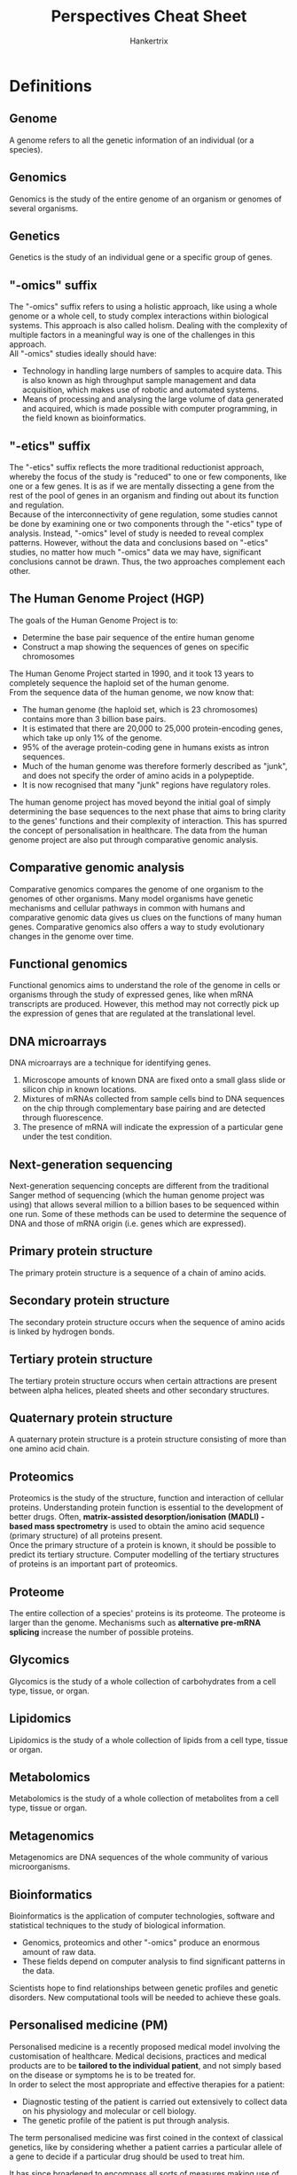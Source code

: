 #+TITLE: Perspectives Cheat Sheet
#+AUTHOR: Hankertrix
#+STARTUP: showeverything
#+OPTIONS: toc:2

\newpage

* Definitions

** Genome
A genome refers to all the genetic information of an individual (or a species).

** Genomics
Genomics is the study of the entire genome of an organism or genomes of several organisms.

** Genetics
Genetics is the study of an individual gene or a specific group of genes.

** "-omics" suffix
The "-omics" suffix refers to using a holistic approach, like using a whole genome or a whole cell, to study complex interactions within biological systems. This approach is also called holism. Dealing with the complexity of multiple factors in a meaningful way is one of the challenges in this approach.
\\

All "-omics" studies ideally should have:
- Technology in handling large numbers of samples to acquire data. This is also known as high throughput sample management and data acquisition, which makes use of robotic and automated systems.
- Means of processing and analysing the large volume of data generated and acquired, which is made possible with computer programming, in the field known as bioinformatics.

\newpage

** "-etics" suffix
The "-etics" suffix reflects the more traditional reductionist approach, whereby the focus of the study is "reduced" to one or few components, like one or a few genes. It is as if we are mentally dissecting a gene from the rest of the pool of genes in an organism and finding out about its function and regulation.
\\

Because of the interconnectivity of gene regulation, some studies cannot be done by examining one or two components through the "-etics" type of analysis. Instead, "-omics" level of study is needed to reveal complex patterns. However, without the data and conclusions based on "-etics" studies, no matter how much "-omics" data we may have, significant conclusions cannot be drawn. Thus, the two approaches complement each other.

\newpage

** The Human Genome Project (HGP)
The goals of the Human Genome Project is to:
- Determine the base pair sequence of the entire human genome
- Construct a map showing the sequences of genes on specific chromosomes

The Human Genome Project started in 1990, and it took 13 years to completely sequence the haploid set of the human genome.
\\

From the sequence data of the human genome, we now know that:
- The human genome (the haploid set, which is 23 chromosomes) contains more than 3 billion base pairs.
- It is estimated that there are 20,000 to 25,000 protein-encoding genes, which take up only 1% of the genome.
- 95% of the average protein-coding gene in humans exists as intron sequences.
- Much of the human genome was therefore formerly described as "junk", and does not specify the order of amino acids in a polypeptide.
- It is now recognised that many "junk" regions have regulatory roles.

The human genome project has moved beyond the initial goal of simply determining the base sequences to the next phase that aims to bring clarity to the genes' functions and their complexity of interaction. This has spurred the concept of personalisation in healthcare. The data from the human genome project are also put through comparative genomic analysis.

** Comparative genomic analysis
Comparative genomics compares the genome of one organism to the genomes of other organisms. Many model organisms have genetic mechanisms and cellular pathways in common with humans and comparative genomic data gives us clues on the functions of many human genes. Comparative genomics also offers a way to study evolutionary changes in the genome over time.

** Functional genomics
Functional genomics aims to understand the role of the genome in cells or organisms through the study of expressed genes, like when mRNA transcripts are produced. However, this method may not correctly pick up the expression of genes that are regulated at the translational level.

** DNA microarrays
DNA microarrays are a technique for identifying genes.
1. Microscope amounts of known DNA are fixed onto a small glass slide or silicon chip in known locations.
2. Mixtures of mRNAs collected from sample cells bind to DNA sequences on the chip through complementary base pairing and are detected through fluorescence.
3. The presence of mRNA will indicate the expression of a particular gene under the test condition.

** Next-generation sequencing
Next-generation sequencing concepts are different from the traditional Sanger method of sequencing (which the human genome project was using) that allows several million to a billion bases to be sequenced within one run. Some of these methods can be used to determine the sequence of DNA and those of mRNA origin (i.e. genes which are expressed).

** Primary protein structure
The primary protein structure is a sequence of a chain of amino acids.

** Secondary protein structure
The secondary protein structure occurs when the sequence of amino acids is linked by hydrogen bonds.

** Tertiary protein structure
The tertiary protein structure occurs when certain attractions are present between alpha helices, pleated sheets and other secondary structures.

** Quaternary protein structure
A quaternary protein structure is a protein structure consisting of more than one amino acid chain.

** Proteomics
Proteomics is the study of the structure, function and interaction of cellular proteins. Understanding protein function is essential to the development of better drugs. Often, *matrix-assisted desorption/ionisation (MADLI) - based mass spectrometry* is used to obtain the amino acid sequence (primary structure) of all proteins present.
\\

Once the primary structure of a protein is known, it should be possible to predict its tertiary structure. Computer modelling of the tertiary structures of proteins is an important part of proteomics.

** Proteome
The entire collection of a species' proteins is its proteome. The proteome is larger than the genome. Mechanisms such as *alternative pre-mRNA splicing* increase the number of possible proteins.

** Glycomics
Glycomics is the study of a whole collection of carbohydrates from a cell type, tissue, or organ.

** Lipidomics
Lipidomics is the study of a whole collection of lipids from a cell type, tissue or organ.

** Metabolomics
Metabolomics is the study of a whole collection of metabolites from a cell type, tissue or organ.

** Metagenomics
Metagenomics are DNA sequences of the whole community of various microorganisms.

** Bioinformatics
Bioinformatics is the application of computer technologies, software and statistical techniques to the study of biological information.
- Genomics, proteomics and other "-omics" produce an enormous amount of raw data.
- These fields depend on computer analysis to find significant patterns in the data.

Scientists hope to find relationships between genetic profiles and genetic disorders. New computational tools will be needed to achieve these goals.

** Personalised medicine (PM)
Personalised medicine is a recently proposed medical model involving the customisation of healthcare. Medical decisions, practices and medical products are to be *tailored to the individual patient*, and not simply based on the disease or symptoms he is to be treated for.
\\

In order to select the most appropriate and effective therapies for a patient:
- Diagnostic testing of the patient is carried out extensively to collect data on his physiology and molecular or cell biology.
- The genetic profile of the patient is put through analysis.

The term personalised medicine was first coined in the context of classical genetics, like by considering whether a patient carries a particular allele of a gene to decide if a particular drug should be used to treat him.

It has since broadened to encompass all sorts of measures making use of systems biology (the "-omics") approach, thanks to the progress made with the Human Genome Project (HGP).

\newpage

*** Rationale for the systems biology ("-omics") approach
- Most of the genetic variation between individuals has no effect on health. Looking at specific genetic variations may not reveal much.
- However, an individual's health is a combined product of genetic variation, personal behaviours and influences from the environment. The collective outcome of these influences is better revealed at the systems biology level.
- The combination of genetic variations of an individual affects the responsiveness to some drugs. For example, most cancer drugs are only effective in 25% of patients, and some anti-depression drugs are effective in only 60% of patients.
- These differences in the responsiveness to drugs are not revealed through a single gene analysis of the patient, but possibly through a genomic level of analysis.

*** Reliance on "-omics" technology
Modern personalised medicine relies on technology that confirms a patient's fundamental biology holistically at the DNA, RNA, protein and metabolite levels, which then leads to confirming a disease and diagnostic approach. For example:
- Genome sequencing can reveal mutations in DNA that influence diseases.
- Transcriptomic analysis can show which RNAs are involved with specific diseases.
- Variations in specific proteins that are drug targets may reveal whether this drug is effective with this patient.
- Analysis of metabolomics profiles may reveal the type, extent and severity of the disease.

\newpage

*** Challenges
- We still do not know enough to make holistic patient profiling and treatment customisation. Even though the sequence of the whole genome may be obtained, many diseases and genes have not yet been associated.
- The analysis of acquired diagnostic data, like genetic data obtained from next-generation sequencing, requires computer-intensive data processing prior to its analysis. Current versions are limited in their capability.
- We try to use other "-omics" analyses to make up for the limitations of data processing, but it is still not sufficient until we have increased our knowledge base.
- In the future, more sophisticated and adequate tools will be required to accelerate the adoption of personalised medicine.

*** Regulatory issues
The current approaches to intellectual property rights, health insurance policies and personal data protection (data of patients obtained for personalised medicine profiling are considered *"personal data"*), will have to be redefined and restructured to accommodate the changes personalised medicine will bring to healthcare.
The FDA has already started to take initiatives to integrate personalised medicine into its regulatory policies. They developed a report in October 2013 titled, *"Paving the Way for Personalised Medicine: FDA's Role in a New Era of Medical Product Development"*.

** Personalised health plans
Personalised health plans can help patients mitigate risks, prevent disease, and treat it with precision when it occurs.

\newpage

** Genome-wide association study (GWAS)
A genome-wide association study will look at one disease, and then sequence the genome of many patients with that particular disease to look for shared mutations in the genome (comparative genomics). Mutations that are determined to be related to a disease by a genome-wide association study can then be used to diagnose that disease in future patients, by looking at their genome sequence to find that same mutation. The first genome-wide association study was conducted in 2005 and studied patients with age-related macular degeneration.

** Pharmacogenomics
Pharmacogenomics is an approach that uses an individual's genome to provide a more informed and tailored drug prescription. Since how well individuals respond to a certain treatment depends on their genetic variation, knowing their genetic content can change the type of treatment they receive. This will help prevent adverse events like side effects, allow for appropriate dosages, and create maximum efficacy with drug prescriptions.
